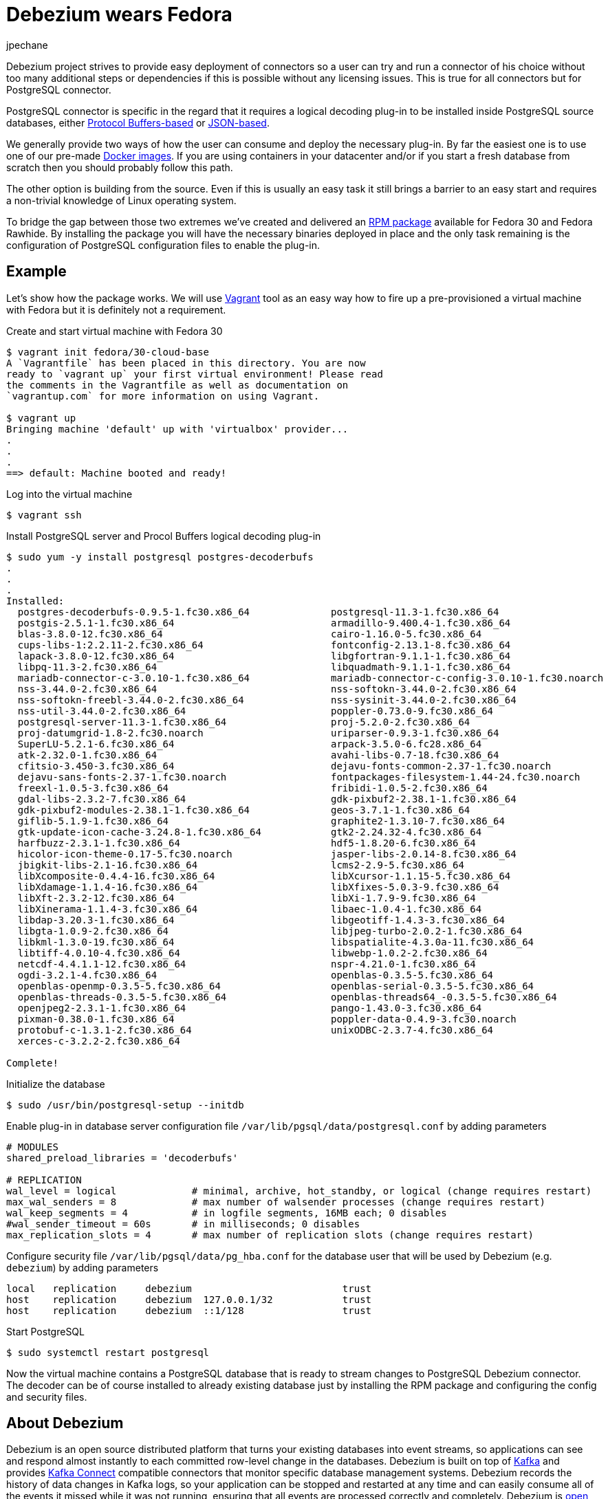 = Debezium wears Fedora
jpechane
:awestruct-tags: [ postgres, fedora, vagrant ]
:awestruct-layout: blog-post

Debezium project strives to provide easy deployment of connectors so a user can try and run a connector of his choice without too many additional steps or dependencies if this is possible without any licensing issues.
This is true for all connectors but for PostgreSQL connector.

PostgreSQL connector is specific in the regard that it requires a logical decoding plug-in to be installed inside PostgreSQL source databases, either https://github.com/debezium/postgres-decoderbufs[Protocol Buffers-based] or https://github.com/eulerto/wal2json[JSON-based].

We generally provide two ways of how the user can consume and deploy the necessary plug-in.
By far the easiest one is to use one of our pre-made https://hub.docker.com/r/debezium/postgres[Docker images].
If you are using containers in your datacenter and/or if you start a fresh database from scratch then you should probably follow this path.

The other option is building from the source.
Even if this is usually an easy task it still brings a barrier to an easy start and requires a non-trivial knowledge of Linux operating system.

To bridge the gap between those two extremes we've created and delivered an https://src.fedoraproject.org/rpms/postgres-decoderbufs[RPM package] available for Fedora 30 and Fedora Rawhide.
By installing the package you will have the necessary binaries deployed in place and the only task remaining is the configuration of PostgreSQL configuration files to enable the plug-in.

== Example

Let's show how the package works.
We will use https://www.vagrantup.com/[Vagrant] tool as an easy way how to fire up a pre-provisioned a virtual machine with Fedora but it is definitely not a requirement.

Create and start virtual machine with Fedora 30
```
$ vagrant init fedora/30-cloud-base
A `Vagrantfile` has been placed in this directory. You are now
ready to `vagrant up` your first virtual environment! Please read
the comments in the Vagrantfile as well as documentation on
`vagrantup.com` for more information on using Vagrant.

$ vagrant up
Bringing machine 'default' up with 'virtualbox' provider...
.
.
.
==> default: Machine booted and ready!

```

Log into the virtual machine
```
$ vagrant ssh
```

Install PostgreSQL server and Procol Buffers logical decoding plug-in
```
$ sudo yum -y install postgresql postgres-decoderbufs
.
.
.
Installed:
  postgres-decoderbufs-0.9.5-1.fc30.x86_64              postgresql-11.3-1.fc30.x86_64                             
  postgis-2.5.1-1.fc30.x86_64                           armadillo-9.400.4-1.fc30.x86_64                           
  blas-3.8.0-12.fc30.x86_64                             cairo-1.16.0-5.fc30.x86_64                                
  cups-libs-1:2.2.11-2.fc30.x86_64                      fontconfig-2.13.1-8.fc30.x86_64                           
  lapack-3.8.0-12.fc30.x86_64                           libgfortran-9.1.1-1.fc30.x86_64                           
  libpq-11.3-2.fc30.x86_64                              libquadmath-9.1.1-1.fc30.x86_64                           
  mariadb-connector-c-3.0.10-1.fc30.x86_64              mariadb-connector-c-config-3.0.10-1.fc30.noarch           
  nss-3.44.0-2.fc30.x86_64                              nss-softokn-3.44.0-2.fc30.x86_64                          
  nss-softokn-freebl-3.44.0-2.fc30.x86_64               nss-sysinit-3.44.0-2.fc30.x86_64                          
  nss-util-3.44.0-2.fc30.x86_64                         poppler-0.73.0-9.fc30.x86_64                              
  postgresql-server-11.3-1.fc30.x86_64                  proj-5.2.0-2.fc30.x86_64                                  
  proj-datumgrid-1.8-2.fc30.noarch                      uriparser-0.9.3-1.fc30.x86_64                             
  SuperLU-5.2.1-6.fc30.x86_64                           arpack-3.5.0-6.fc28.x86_64                                
  atk-2.32.0-1.fc30.x86_64                              avahi-libs-0.7-18.fc30.x86_64                             
  cfitsio-3.450-3.fc30.x86_64                           dejavu-fonts-common-2.37-1.fc30.noarch                    
  dejavu-sans-fonts-2.37-1.fc30.noarch                  fontpackages-filesystem-1.44-24.fc30.noarch               
  freexl-1.0.5-3.fc30.x86_64                            fribidi-1.0.5-2.fc30.x86_64                               
  gdal-libs-2.3.2-7.fc30.x86_64                         gdk-pixbuf2-2.38.1-1.fc30.x86_64                          
  gdk-pixbuf2-modules-2.38.1-1.fc30.x86_64              geos-3.7.1-1.fc30.x86_64                                  
  giflib-5.1.9-1.fc30.x86_64                            graphite2-1.3.10-7.fc30.x86_64                            
  gtk-update-icon-cache-3.24.8-1.fc30.x86_64            gtk2-2.24.32-4.fc30.x86_64                                
  harfbuzz-2.3.1-1.fc30.x86_64                          hdf5-1.8.20-6.fc30.x86_64                                 
  hicolor-icon-theme-0.17-5.fc30.noarch                 jasper-libs-2.0.14-8.fc30.x86_64                          
  jbigkit-libs-2.1-16.fc30.x86_64                       lcms2-2.9-5.fc30.x86_64                                   
  libXcomposite-0.4.4-16.fc30.x86_64                    libXcursor-1.1.15-5.fc30.x86_64                           
  libXdamage-1.1.4-16.fc30.x86_64                       libXfixes-5.0.3-9.fc30.x86_64                             
  libXft-2.3.2-12.fc30.x86_64                           libXi-1.7.9-9.fc30.x86_64                                 
  libXinerama-1.1.4-3.fc30.x86_64                       libaec-1.0.4-1.fc30.x86_64                                
  libdap-3.20.3-1.fc30.x86_64                           libgeotiff-1.4.3-3.fc30.x86_64                            
  libgta-1.0.9-2.fc30.x86_64                            libjpeg-turbo-2.0.2-1.fc30.x86_64                         
  libkml-1.3.0-19.fc30.x86_64                           libspatialite-4.3.0a-11.fc30.x86_64                       
  libtiff-4.0.10-4.fc30.x86_64                          libwebp-1.0.2-2.fc30.x86_64                               
  netcdf-4.4.1.1-12.fc30.x86_64                         nspr-4.21.0-1.fc30.x86_64                                 
  ogdi-3.2.1-4.fc30.x86_64                              openblas-0.3.5-5.fc30.x86_64                              
  openblas-openmp-0.3.5-5.fc30.x86_64                   openblas-serial-0.3.5-5.fc30.x86_64                       
  openblas-threads-0.3.5-5.fc30.x86_64                  openblas-threads64_-0.3.5-5.fc30.x86_64                   
  openjpeg2-2.3.1-1.fc30.x86_64                         pango-1.43.0-3.fc30.x86_64                                
  pixman-0.38.0-1.fc30.x86_64                           poppler-data-0.4.9-3.fc30.noarch                          
  protobuf-c-1.3.1-2.fc30.x86_64                        unixODBC-2.3.7-4.fc30.x86_64                              
  xerces-c-3.2.2-2.fc30.x86_64                         

Complete!

```

Initialize the database
```
$ sudo /usr/bin/postgresql-setup --initdb
```

Enable plug-in in database server configuration file `/var/lib/pgsql/data/postgresql.conf` by adding parameters
```
# MODULES
shared_preload_libraries = 'decoderbufs'

# REPLICATION
wal_level = logical             # minimal, archive, hot_standby, or logical (change requires restart)
max_wal_senders = 8             # max number of walsender processes (change requires restart)
wal_keep_segments = 4           # in logfile segments, 16MB each; 0 disables
#wal_sender_timeout = 60s       # in milliseconds; 0 disables
max_replication_slots = 4       # max number of replication slots (change requires restart)
```

Configure security file `/var/lib/pgsql/data/pg_hba.conf` for the database user that will be used by Debezium (e.g. `debezium`) by adding parameters
```
local   replication     debezium                          trust
host    replication     debezium  127.0.0.1/32            trust
host    replication     debezium  ::1/128                 trust
```

Start PostgreSQL
```
$ sudo systemctl restart postgresql
```

Now the virtual machine contains a PostgreSQL database that is ready to stream changes to PostgreSQL Debezium connector.
The decoder can be of course installed to already existing database just by installing the RPM package and configuring the config and security files.

== About Debezium

Debezium is an open source distributed platform that turns your existing databases into event streams,
so applications can see and respond almost instantly to each committed row-level change in the databases.
Debezium is built on top of http://kafka.apache.org/[Kafka] and provides http://kafka.apache.org/documentation.html#connect[Kafka Connect] compatible connectors that monitor specific database management systems.
Debezium records the history of data changes in Kafka logs, so your application can be stopped and restarted at any time and can easily consume all of the events it missed while it was not running,
ensuring that all events are processed correctly and completely.
Debezium is link:/license/[open source] under the http://www.apache.org/licenses/LICENSE-2.0.html[Apache License, Version 2.0].

== Get involved

We hope you find Debezium interesting and useful, and want to give it a try.
Follow us on Twitter https://twitter.com/debezium[@debezium], https://gitter.im/debezium/user[chat with us on Gitter],
or join our https://groups.google.com/forum/#!forum/debezium[mailing list] to talk with the community.
All of the code is open source https://github.com/debezium/[on GitHub],
so build the code locally and help us improve ours existing connectors and add even more connectors.
If you find problems or have ideas how we can improve Debezium, please let us know or https://issues.jboss.org/projects/DBZ/issues/[log an issue].
